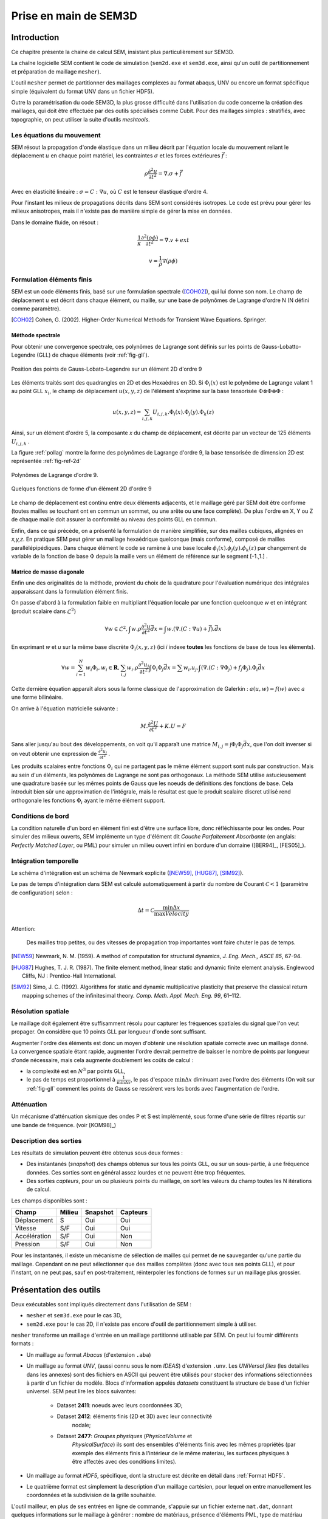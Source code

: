 .. -*- mode:rst; coding: utf-8 -*-

======================
Prise en main de SEM3D
======================

Introduction
============

Ce chapitre présente la chaine de calcul SEM, insistant plus
particulièrement sur SEM3D.

La chaîne logicielle SEM contient le code de simulation (``sem2d.exe``
et ``sem3d.exe``, ainsi qu'un outil de partitionnement et préparation
de maillage ``mesher``).

L'outil ``mesher`` permet de partitionner des maillages complexes au
format abaqus, UNV ou encore un format spécifique simple (équivalent
du format UNV dans un fichier HDF5).

Outre la paramétrisation du code SEM3D, la plus grosse difficulté dans
l'utilisation du code concerne la création des maillages, qui doit être
effectuée par des outils spécialisés comme Cubit. Pour des maillages
simples : stratifiés, avec topographie, on peut utiliser la suite
d'outils *meshtools*.

Les équations du mouvement
--------------------------

SEM résout la propagation d'onde élastique dans un milieu décrit par l'équation
locale du mouvement reliant le déplacement :math:`u` en chaque point matériel, les
contraintes :math:`\sigma` et les forces extérieures :math:`\vec{f}` :

.. math::

   \rho \frac{\partial^2 u}{\partial t^2} = \nabla.\sigma + \vec{f}

Avec en élasticité linéaire : :math:`\sigma=C:\nabla{}u`, où :math:`C` est le
tenseur élastique d'ordre 4.

Pour l'instant les milieux de propagations décrits dans SEM sont
considérés isotropes.  Le code est prévu pour gérer les milieux
anisotropes, mais il n'existe pas de manière simple de gérer la mise
en données.

Dans le domaine fluide, on résout :

.. math::

   \frac{1}{\kappa}\frac{\partial^2 (\rho\phi)}{\partial t^2} = \nabla.v + ext

   v = \frac{1}{\rho}\nabla(\rho\phi)


Formulation éléments finis
--------------------------

SEM est un code éléments finis, basé sur une formulation spectrale ([COH02]_), qui lui donne son nom. Le champ de déplacement :math:`u` est décrit dans
chaque élément, ou maille, sur une base de polynômes de Lagrange
d'ordre N (N défini comme paramètre).

.. [COH02] Cohen, G. (2002). Higher-Order Numerical Methods for Transient Wave Equations. Springer.

Méthode spectrale
~~~~~~~~~~~~~~~~~

Pour obtenir une convergence spectrale, ces polynômes de Lagrange sont
définis sur les points de Gauss-Lobatto-Legendre (GLL) de chaque
éléments (voir :ref:`fig-gll`).

.. _fig-gll:

.. figure:: ../figures/elem_gll_2d.png
   :scale: 40%
   :align: center

   Position des points de Gauss-Lobato-Legendre sur un élément 2D d'ordre 9
   

Les éléments traités sont des quadrangles en 2D et des Hexaèdres en
3D. Si :math:`\Phi_i(x)` est le polynôme de Lagrange valant 1 au point
GLL :math:`x_i`, le champ de déplacement :math:`u(x,y,z)` de l'élément
s'exprime sur la base tensorisée :math:`\Phi \otimes \Phi \otimes
\Phi` :

.. math::

   u(x,y,z) = \sum_{i,j,k} U_{i,j,k}.\Phi_i(x).\Phi_j(y).\Phi_k(z)

Ainsi, sur un élément d'ordre 5, la composante *x* du champ de
déplacement, est décrite par un vecteur de 125 éléments
:math:`U_{i,j,k}` .

La figure :ref:`pollag` montre la forme des polynômes de Lagrange d'ordre 9, la base tensorisée
de dimension 2D est représentée :ref:`fig-ref-2d`

.. _pollag:

.. figure:: ../figures/lagrange_9.png
   :scale: 40%
   :align: center

   Polynômes de Lagrange d'ordre 9.


.. _fig-ref-2d:

.. figure:: ../figures/shape_fct_9x9.png
   :scale: 60%
   :align: center

   Quelques fonctions de forme d'un élément 2D d'ordre 9

Le champ de déplacement est continu entre deux éléments adjacents, et
le maillage géré par SEM doit être conforme (toutes mailles se
touchant ont en commun un sommet, ou une arête ou une face
complète). De plus l'ordre en X, Y ou Z de chaque maille doit assurer
la conformité au niveau des points GLL en commun.

Enfin, dans ce qui précède, on a présenté la formulation de manière
simplifiée, sur des mailles cubiques, alignées en *x,y,z*. En pratique
SEM peut gérer un maillage hexaédrique quelconque (mais conforme),
composé de mailles parallélépipédiques. Dans chaque élément le code se
ramène à une base locale :math:`\phi_i(x).\phi_j(y).\phi_k(z)` par
changement de variable de la fonction de base :math:`\Phi` depuis la
maille vers un élément de référence sur le segment [-1.,1.] .

Matrice de masse diagonale
~~~~~~~~~~~~~~~~~~~~~~~~~~

Enfin une des originalités de la méthode, provient du choix de la
quadrature pour l'évaluation numérique des intégrales apparaissant
dans la formulation élément finis.

On passe d'abord à la formulation faible en multipliant l'équation
locale par une fonction quelconque *w* et en intégrant (produit
scalaire dans :math:`\mathcal{L}^2`)

.. math::

   \forall w \in \mathcal{L}^2, \int w.\rho \frac{\partial^2 u}{\partial t^2}\vec{dx} = \int w.(\nabla.(C:\nabla{}u) + \vec{f}).\vec{dx}

En exprimant *w* et *u* sur la même base discrète
:math:`\Phi_i(x,y,z)` (ici *i* indexe **toutes** les fonctions de base
de tous les éléments).

.. math::

   \forall w = \sum_{i=1}^N w_i \Phi_i, w_i \in \mathbf{R}, 
   \sum_{i,j} w_i.\rho \frac{\partial^2 u_j}{\partial t^2}\int \Phi_i\Phi_j \vec{dx} = 
     \sum w_i.u_j.\int (\nabla.(C:\nabla{}\Phi_j) + f_j\Phi_j).\Phi_i \vec{dx}

Cette dernière équation apparaît alors sous la forme classique de
l'approximation de Galerkin : :math:`a(u,w) = f(w)` avec :math:`a` une
forme bilinéaire.

On arrive à l'équation matricielle suivante :

.. math::

    M.\frac{\partial^2 U}{\partial t^2} + K.U = F

Sans aller jusqu'au bout des développements, on voit qu'il apparaît une
matrice :math:`M_{i,j}=\int \Phi_i\Phi_j\vec{dx}`, que l'on doit
inverser si on veut obtenir une expression de :math:`\frac{\partial^2
u_j}{\partial t^2}` .

Les produits scalaires entre fonctions :math:`\Phi_i` qui ne partagent
pas le même élément support sont nuls par construction. Mais au sein
d'un éléments, les polynômes de Lagrange ne sont pas orthogonaux. La
méthode SEM utilise astucieusement une quadrature basée sur les mêmes
points de Gauss que les noeuds de définitions des fonctions de
base. Cela introduit bien sûr une approximation de l'intégrale, mais
le résultat est que le produit scalaire discret utilisé rend
orthogonale les fonctions :math:`\Phi_i` ayant le même élément
support.


Conditions de bord
------------------

La condition naturelle d'un bord en élément fini est d'être une
surface libre, donc réfléchissante pour les ondes. Pour simuler des
milieux ouverts, SEM implémente un type d'élément dit *Couche Parfaitement Absorbante* (en anglais: *Perfectly
Matched Layer*, ou PML) pour simuler un milieu ouvert infini en bordure d'un
domaine ([BER94]_, [FES05]_).

Intégration temporelle
----------------------

Le schéma d'intégration est un schéma de Newmark explicite ([NEW59]_, [HUG87]_, [SIM92]_).


Le pas de temps d'intégration dans SEM est calculé automatiquement à
partir du nombre de Courant :math:`\mathcal{C}<1` (paramètre de configuration) selon :

.. math::

   \Delta t = \mathcal{C} \frac{\min \Delta{x}}{\max Velocity}

Attention:

   Des mailles trop petites, ou des vitesses de propagation trop
   importantes vont faire chuter le pas de temps.

.. [NEW59] Newmark, N. M. (1959). A method of computation for structural dynamics, *J. Eng. Mech., ASCE 85*, 67-94.

.. [HUG87] Hughes, T. J. R. (1987). The finite element method, linear static and dynamic finite element analysis. Englewood Cliffs, NJ : Prentice-Hall International.

.. [SIM92] Simo, J. C. (1992). Algorithms for static and dynamic multiplicative plasticity that preserve the classical return mapping schemes of the infinitesimal theory. *Comp. Meth. Appl. Mech. Eng. 99*, 61–112.

Résolution spatiale
-------------------

Le maillage doit également être suffisamment résolu pour capturer les
fréquences spatiales du signal que l'on veut propager. On considère
que 10 points GLL par longueur d'onde sont suffisant.

Augmenter l'ordre des éléments est donc un moyen d'obtenir une
résolution spatiale correcte avec un maillage donné. La convergence
spatiale étant rapide, augmenter l'ordre devrait permettre de baisser
le nombre de points par longueur d'onde nécessaire, mais cela augmente
doublement les coûts de calcul :

- la complexité est en :math:`N^3` par points GLL,

- le pas de temps est proportionnel à :math:`\frac{1}{\min \Delta x}`,
  le pas d'espace :math:`\min \Delta x` diminuant avec l'ordre des
  éléments (On voit sur :ref:`fig-gll` comment les points de Gauss se
  ressèrent vers les bords avec l'augmentation de l'ordre.

Atténuation
-----------

Un mécanisme d'atténuation sismique des ondes P et S est implémenté,
sous forme d'une série de filtres répartis sur une bande de
fréquence. (voir [KOM98]_)


Description des sorties
-----------------------

Les résultats de simulation peuvent être obtenus sous deux formes :

- Des instantanés (*snapshot*) des champs obtenus sur tous les points GLL, ou sur
  un sous-partie, à une fréquence données. Ces sorties sont en général
  assez lourdes et ne peuvent être trop fréquentes.

- Des sorties *capteurs*, pour un ou plusieurs points du maillage, on
  sort les valeurs du champ toutes les N itérations de calcul.

Les champs disponibles sont :

============= ====== ======== ========
Champ         Milieu Snapshot Capteurs
============= ====== ======== ========
Déplacement   S      Oui      Oui
Vitesse       S/F    Oui      Oui
Accélération  S/F    Oui      Non
Pression      S/F    Oui      Non
============= ====== ======== ========


Pour les instantanés, il existe un mécanisme de sélection de mailles
qui permet de ne sauvegarder qu'une partie du maillage. Cependant on
ne peut sélectionner que des mailles complètes (donc avec tous ses
points GLL), et pour l'instant, on ne peut pas, sauf en
post-traitement, réinterpoler les fonctions de formes sur un maillage
plus grossier.

Présentation des outils
=======================

Deux exécutables sont impliqués directement dans l'utilisation de SEM :

- ``mesher`` et ``sem3d.exe`` pour le cas 3D,

- ``sem2d.exe`` pour le cas 2D, il n'existe pas encore d'outil de
  partitionnement simple à utiliser.

``mesher`` transforme un maillage d'entrée en un maillage partitionné
utilisable par SEM. On peut lui fournir différents formats :

- Un maillage au format *Abacus* (d'extension ``.aba``)

- Un maillage au format *UNV*, (aussi connu sous le nom *IDEAS*)
  d'extension ``.unv``.  Les *UNiVersal files* (les detailles dans 
  les annexes) sont des fichiers en ASCII qui peuvent être utilisés
  pour stocker des informations sélectionnées à partir d'un fichier
  de modèle. Blocs d'information appelés *datasets*  constituent la
  structure de base d'un fichier universel. 
  SEM peut lire les blocs suivantes:
    - Dataset **2411**: noeuds avec leurs coordonnées 3D;
    - Dataset **2412**: éléments finis (2D et 3D) avec leur connectivité
                        nodale;
    - Dataset **2477**: *Groupes physiques* (*PhysicalVolume* et
                       *PhysicalSurface*) ils sont des ensembles
                       d'éléments finis avec les mêmes propriétés
                       (par exemple des éléments finis à l'intérieur
                       de le même materiau, les surfaces physiques
                       à être affectés avec des conditions limites).

- Un maillage au format *HDF5*, spécifique, dont la structure est
  décrite en détail dans :ref:`Format HDF5`.

- Le quatrième format est simplement la description d'un maillage
  cartésien, pour lequel on entre manuellement les coordonnées et la
  subdivision de la grille souhaitée.


L'outil mailleur, en plus de ses entrées en ligne de commande,
s'appuie sur un fichier externe ``mat.dat``, donnant quelques
informations sur le maillage à générer : nombre de matériaus, présence
d'éléments PML, type de matériau (solide ou fluide).


Préparation d'un cas de calcul
------------------------------

Pour lancer un calcul SEM, il faut se placer dans le répertoire du cas et y placer
les fichiers nécéssaires à son exécution. L'arborescence doit être la suivante ::

  CAS/
  |- input.spec
  |- material.input
  |- sem/
  |  |- mesh4spec.0000
  |  |- ...
  |  |- mesh4spec.NNNN
  |- capteurs.dat

``input.spec`` :

  Ce fichier contient la configuration du code :
  - paramètres d'intégration temporelle, temps physique du calcul,
  - description de la ou des sources,
  - description des sorties capteurs,
  - description des sorties snapshots.

``material.input`` :

  Ce fichier contient la description de chaque matériau : :math:`\rho, V_p, V_s`, un nombre
  de points GLL par direction de la maille de référence.

  Le format du fichier est le suivant :
  
  - la première ligne contient le nomnbre de milieux décrits
  
  - Une ligne par milieu, contenant :
  
    - le type de milieu (Solide, Fluide, PML solide (P)m PML fluide (L) )
  
    - Les vitesses d'ondes P, et S
  
    - La densité
  
    - L'ordre des éléments en X, Y, Z (Y est ignoré en 2D)
  
    - Un pas de temps (ignoré dans la version actuelle)
  
    - Les attenuations d'ondes P et S
  
  - 2 lignes de commentaires
  
  - Pour chaque milieu de type PML (donc P ou L), une ligne indiquant les directions d'atténuation,
    et le type d'attenuation :
  
    - Un caractère pour le type de PML (filtrante (T), ou standard (F))
  
    - paramètres n et A pour les PML filtrantes
  
    - 3 couples de deux drapeaux T ou F (pour True False) indiquant si la PML attenue dans
      les directions X, Y et Z respectivement (premier flag du couple) et dans le sens positif (T)
      ou négatif de l'axe.
  
    - La fréquence de coupure en cas de PML filtrante
  
  Exemple ::
  
    27
    S  6300.00  2500.00   2800. 5   5    5  0.000005 0. 0.
    P  6300.00  2500.00   2800. 7   7    5  0.000005 0. 0.
    P  6300.00  2500.00   2800. 7   7    5  0.000005 0. 0.
    # PML properties
    # Filtering? npow,Apow,X?,left?,Y?,Forwrd?,Z?,down?,cutoff freq
    F 2 10. T T T T F F 0.
    F 2 10. T F T T F F 0.

``capteurs.dat`` :

  Contient une description des sorties capteurs souhaitées.

Le fichier ``input.spec`` est décrit en détail dans la section
_`Description des paramètres de SEM3D`.

Des exemples de fichiers `material.input` et `capteurs.dat` sont
disponibles dans les tests du code. Ces derniers sont de simples
tables de paramètres.


Exemples de modélisation avec SEM3D
===================================


Maillage uniforme avec PML
--------------------------

On commence par un premier exemple de grille cartésienne avec une
source ponctuelle.

Le fichier ``mat.dat`` doit contenir (les commentaires, après le *#*
sont facultatifs) ::

  1  # number of non PML materials
  F  # Milieu stratifié F: non T: oui
  1  # PMLs? 0: no, 1: yes
  1 1  # PMLs on top? at the bottom? (0: no, 1: yes)
  S

On lance l'exécutable ``mesher``, et on lui indique les informations
suivantes :

- Nombre de processeurs : 4

- Construction du modèle matériaux et maillage : 1 (Oui)

- Choix d'une grille : 1 (On the fly : sur la mouche)

- Saisie des coordonnées et taille de maille : 

  - X : -100, 500
  - Y : -100, 500
  - Z : -100, 500

  - DX, DY, DZ : 50

- Choix de 8 noeuds par maille : 1 (Les mailles quadratiques à 27
  noeuds sont en développement)

L'outil va alors générer 4 fichiers nommés ``mesh4spec.000N.h5``
(N=0,1,2,3) contenant les maillages et informations de communication
des 4 partitions.

Lancement du cas
----------------

Il faut d'abord préparer le répertoire du CAS : y copier les fichiers
``input.spec``, ``material.input``, ``capteurs.dat``, et placer les fichiers
``mesh4spec.NNNN`` dans le sous-répertoire ``sem/``.

On doit obtenir l'arborescence suivante ::

  mon_cas/
  |- input.spec
  |- material.input
  |- capteurs.dat
  |- mat.dat
  |- sem/
  |  |- mesh4spec.0000.h5
  |  |- mesh4spec.0001.h5
  |  |- mesh4spec.0002.h5
  |  |- mesh4spec.0003.h5


Visualisation des résultats
---------------------------

Les résultats sont de deux sortes :

- Des instantanés (mot-clef *snapshot* du fichier de config)
  sauvegardés dans le répertoire ``res/`` : les sorties sont au format
  HDF5, directement visualisables avec **paraview**, ou ensight en
  ouvrant le fichier ``.xmf`` associé (Format XDMF).

- Des sorties capteurs, au format texte ou hdf5 (paramétrable par
  fichier de config).  Le format HDF5 n'a d'utilité que pour un grand
  nombre de capteurs sur des systèmes de fichier distribués.


Protection reprise
------------------

Il est possible de reprendre le calcul après un arrêt à partir de la dernière *protection*.
Les fichiers de protection sont des répertoires placés dans le répertoire ``prot`` et portant
le numéro de l'itération de protection.

Pour relancer le calcul à partir d'une protection, il faut renseigner le numéro d'iteration
avec le mot-clef ``restart_iter`` et indiquer que l'on veut redémarrer depuis une reprise :
mot-clef ``prorep`` valant ``true``.

Le mot-clef ``prorep_iter=NIT`` indique au code d'effectuer une protection toutes les ``NIT`` itérations.


Maillage d'une topographie
==========================


Génération du maillage
----------------------

Pour générer ce cas on va utiliser un jeu d'outils externes à SEM : *meshtools*.

Les étapes de construction sont les suivantes :

- Sélection d'un ou plusieurs fichiers de topographie (format SRTM par exemple) (*utilisateur*)

- Conversion/concaténation de la topographie en un format compact intermédiaire (*mt_import*)

- Création d'une grille cartésienne dans la projection souhaitée (*mt_grid*)

- (optionel) Création de grilles supplémentaires pour mailler des couches en profondeur épousant la topographie
  de surface (*utilisateur*)

- Génération du maillage et du fichier matériau associé (*mt_topo*)

- Partitionnement du maillage (*mesher*)


Nous allons traiter un exemple de génération de maillage à partir d'un fichier srtm ::

  # On decompresse le fichier srtm
  $ unzip srtm_56_01.zip
  # On convertit le fichier au format hdf5 (lat/lon)
  $ mt_import -s topo_srtm.h5 srtm_56_01.tif
  # On projete une grille de 30x30 mailles de 1000x1000 m de cote d'origine 58N 96E dans la projection aeqd
  $ mt_grid --vx=1000,0 --vy=0,1000 -g 30,30 -p "+proj=aeqd +lat_0=58.0 +lon_0=96.0" -n surf topo_srtm.h5 grid.h5
  $ mt_grid --vx=500,0 --vy=0,500 -g 300,300 -p "+proj=aeqd +lat_0=58.0 +lon_0=96.0" -n surf topo.h5 grid.h5
  # Le fichier contenant la grille est utilise pour creer un maillage
  $ mt_topo --npml=1 --profile=mesh.profile --mat=input_material.dat grid.h5 mesh_sem.h5
  # on renomme le fichier materiau (pour l'outil mesher)
  $ cp mesh_sem.h5.mat material.input
  $ mesher
  256
  0
  4
  1
  mesh_sem.h5
  $ mkdir sem
  $ mv mesh4spec.0* sem/
  # Lancement du cas sem
  $ mpirun -n 256 sem3d.exe

Modification de l'association des matériaux
-------------------------------------------

L'outil ``mt_topo`` via le fichier de profil vertical (option ``--profile``) applique une description
de milieu homogène par couche de mailles (pas de variation en X et Y).

On peut cependant aller plus loin et modifier le maillage généré avec quelques lignes de script python ::

  $ python
  # import des fonctions numpy
  >>> from numpy import *
  # Import du module de lecture de fichier HDF5
  >>> import h5py
  # Ouverture du fichier
  >>> fmesh = h5py.File("mesh_sem.h5","r+")
  # On lit les coordonnees des noeuds (taill Np x 3)
  >>> nodes = fmesh["/Nodes"][...]
  # On charge les proprietes materiau (taille Nel)
  >>> mat = fmesh["/Mat"][...]
  # On charge la description des elements Nel x 8
  >>> elem = fmesh["/Elements"][...]
  # On calcule le centre de chaque element nodes[elem,:] est un tableau
  # de taille Nel x 8 x 3, on fait la moyenne des coordonnees sur l'axe du milieu
  >>> ctr = nodes[elem,:].sum(axis=1)/8.
  # on applique un nouveau materiau sur la zone d'interet :
  >>> z1 = logical_and( ctr[:,0] > 5000, ctr[:,0] < 10000. )
  >>> z2 = logical_and( ctr[:,1] > 2000, ctr[:,1] < 4000. )
  >>> z3 = ctr[:,2] > -5000
  # Un tableau de booléen de taille Nel tq les valeurs true correspondent aux
  # élements de centre 5000<X<10000 , 2000<Y<4000, Z>-5000
  >>> zone = logical_and(z1, logical_and(z2, z3))
  # On change le materiau associé à cette zone
  >>> mat[zone] = 2
  # On récrit le nouveau champ matériau
  >>> fmesh["/Mat"] = mat
  # Fin
  >>> fmesh.close()
